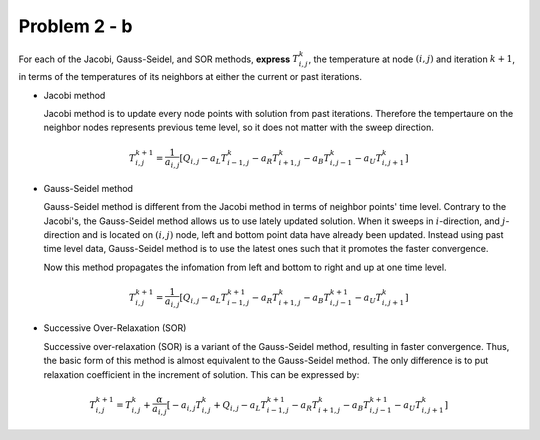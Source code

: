 Problem 2 - b
=============

For each of the Jacobi, Gauss-Seidel, and SOR methods, **express** :math:`T^k_{i,j}`, the temperature at node :math:`(i,j)` and iteration :math:`k+1`, in terms of the temperatures of its neighbors at either the current or past iterations.

- Jacobi method

  Jacobi method is to update every node points with solution from past iterations. Therefore the tempertaure on the neighbor nodes represents previous teme level, so it does not matter with the sweep direction.

.. math::
   T^{k+1}_{i,j} = \frac{1}{a_{i,j}}\left [ Q_{i,j} - a_{L}T^k_{i-1,j} - a_{R} T^k_{i+1,j} - a_{B}T^k_{i,j-1} - a_{U}T^k_{i,j+1} \right ]

- Gauss-Seidel method

  Gauss-Seidel method is different from the Jacobi method in terms of neighbor points' time level. Contrary to the Jacobi's, the Gauss-Seidel method allows us to use lately updated solution. When it sweeps in :math:`i`-direction, and :math:`j`-direction and is located on :math:`(i,j)` node, left and bottom point data have already been updated. Instead using past time level data, Gauss-Seidel method is to use the latest ones such that it promotes the faster convergence.

  Now this method propagates the infomation from left and bottom to right and up at one time level.

.. math::
   T^{k+1}_{i,j} = \frac{1}{a_{i,j}}\left [ Q_{i,j} - a_{L}T^{k+1}_{i-1,j} - a_{R} T^k_{i+1,j} - a_{B}T^{k+1}_{i,j-1} - a_{U}T^k_{i,j+1} \right ]

- Successive Over-Relaxation (SOR)

  Successive over-relaxation (SOR) is a variant of the Gauss-Seidel method, resulting in faster convergence. Thus, the basic form of this method is almost equivalent to the Gauss-Seidel method. The only difference is to put relaxation coefficient in the increment of solution. This can be expressed by:

.. math::
   T^{k+1}_{i,j} = T^k_{i,j} + \frac{\alpha}{a_{i,j}}\left [ - a_{i,j}T^k_{i,j} + Q_{i,j} - a_{L}T^{k+1}_{i-1,j} - a_{R} T^k_{i+1,j} - a_{B}T^{k+1}_{i,j-1} - a_{U}T^k_{i,j+1} \right ]
